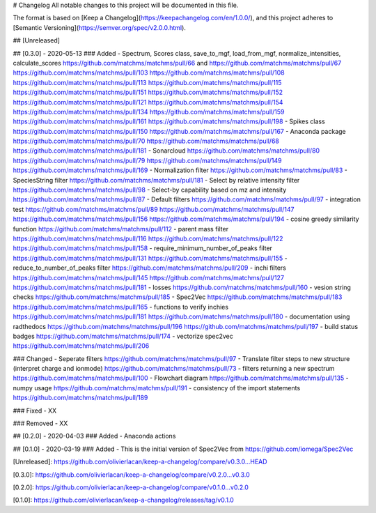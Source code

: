 # Changelog
All notable changes to this project will be documented in this file.

The format is based on [Keep a Changelog](https://keepachangelog.com/en/1.0.0/),
and this project adheres to [Semantic Versioning](https://semver.org/spec/v2.0.0.html).

## [Unreleased]


## [0.3.0] - 2020-05-13
### Added
- Spectrum, Scores class, save_to_mgf, load_from_mgf, normalize_intensities, calculate_scores https://github.com/matchms/matchms/pull/66 and https://github.com/matchms/matchms/pull/67 https://github.com/matchms/matchms/pull/103 https://github.com/matchms/matchms/pull/108 https://github.com/matchms/matchms/pull/113 https://github.com/matchms/matchms/pull/115 https://github.com/matchms/matchms/pull/151 https://github.com/matchms/matchms/pull/152 https://github.com/matchms/matchms/pull/121 https://github.com/matchms/matchms/pull/154 https://github.com/matchms/matchms/pull/134 https://github.com/matchms/matchms/pull/159 https://github.com/matchms/matchms/pull/161 https://github.com/matchms/matchms/pull/198
- Spikes class https://github.com/matchms/matchms/pull/150 https://github.com/matchms/matchms/pull/167
- Anaconda package https://github.com/matchms/matchms/pull/70 https://github.com/matchms/matchms/pull/68 https://github.com/matchms/matchms/pull/181
- Sonarcloud https://github.com/matchms/matchms/pull/80 https://github.com/matchms/matchms/pull/79 https://github.com/matchms/matchms/pull/149 https://github.com/matchms/matchms/pull/169
- Normalization filter https://github.com/matchms/matchms/pull/83
- SpeciesString filter https://github.com/matchms/matchms/pull/181
- Select by relative intensity filter https://github.com/matchms/matchms/pull/98
- Select-by capability based on mz and intensity https://github.com/matchms/matchms/pull/87
- Default filters https://github.com/matchms/matchms/pull/97
- integration test https://github.com/matchms/matchms/pull/89 https://github.com/matchms/matchms/pull/147 https://github.com/matchms/matchms/pull/156 https://github.com/matchms/matchms/pull/194
- cosine greedy similarity function https://github.com/matchms/matchms/pull/112
- parent mass filter https://github.com/matchms/matchms/pull/116 https://github.com/matchms/matchms/pull/122 https://github.com/matchms/matchms/pull/158
- require_minimum_number_of_peaks filter https://github.com/matchms/matchms/pull/131 https://github.com/matchms/matchms/pull/155
- reduce_to_number_of_peaks filter https://github.com/matchms/matchms/pull/209
- inchi filters https://github.com/matchms/matchms/pull/145 https://github.com/matchms/matchms/pull/127 https://github.com/matchms/matchms/pull/181
- losses https://github.com/matchms/matchms/pull/160
- vesion string checks https://github.com/matchms/matchms/pull/185
- Spec2Vec https://github.com/matchms/matchms/pull/183 https://github.com/matchms/matchms/pull/165 
- functions to verify inchies https://github.com/matchms/matchms/pull/181 https://github.com/matchms/matchms/pull/180
- documentation using radthedocs https://github.com/matchms/matchms/pull/196 https://github.com/matchms/matchms/pull/197
- build status badges https://github.com/matchms/matchms/pull/174
- vectorize spec2vec https://github.com/matchms/matchms/pull/206

### Changed
- Seperate filters https://github.com/matchms/matchms/pull/97
- Translate filter steps to new structure (interpret charge and ionmode) https://github.com/matchms/matchms/pull/73
- filters returning a new spectrum https://github.com/matchms/matchms/pull/100
- Flowchart diagram https://github.com/matchms/matchms/pull/135
- numpy usage https://github.com/matchms/matchms/pull/191
- consistency of the import statements https://github.com/matchms/matchms/pull/189

### Fixed
- XX

### Removed
- XX


## [0.2.0] - 2020-04-03
### Added
- Anaconda actions


## [0.1.0] - 2020-03-19
### Added
- This is the initial version of Spec2Vec from https://github.com/iomega/Spec2Vec


[Unreleased]: https://github.com/olivierlacan/keep-a-changelog/compare/v0.3.0...HEAD

[0.3.0]: https://github.com/olivierlacan/keep-a-changelog/compare/v0.2.0...v0.3.0

[0.2.0]: https://github.com/olivierlacan/keep-a-changelog/compare/v0.1.0...v0.2.0

[0.1.0]: https://github.com/olivierlacan/keep-a-changelog/releases/tag/v0.1.0

